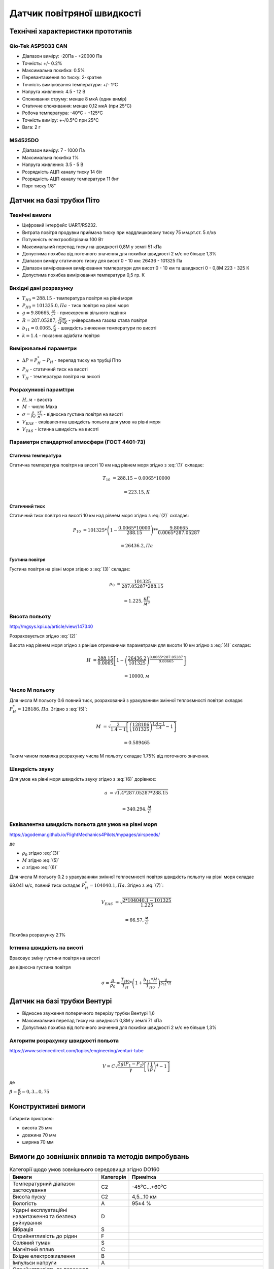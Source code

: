 =============================
Датчик повітряної швидкості
=============================

Технічні характеристики прототипів
---------------------------------------------

Qio-Tek ASP5033 CAN
~~~~~~~~~~~~~~~~~~~~~~~

* Діапазон виміру: -20Па - +20000 Па
* Точність: +/- 0.2%
* Максимальна похибка: 0.5%
* Перевантаження по тиску: 2-кратне
* Точність вимірювання температури: +/- 1°C
* Напруга живлення: 4.5 - 12 В
* Споживання струму: менше 8 мкА (один вимір)
* Статичне споживання: менше 0,12 мкА (при 25°C)
* Робоча температура: -40°C - +125°C
* Точність виміру: +-/0.5°C при 25°C
* Вага: 2 г

MS4525DO
~~~~~~~~~~~~~~~~~~

* Діапазон виміру: 7 - 1000 Па
* Максимальна похибка 1%
* Напруга живлення: 3.5 - 5 В
* Розрядність АЦП каналу тиску 14 біт
* Розрядність АЦП каналу температури 11 бит
* Порт тиску 1/8"

Датчик на базі трубки Піто
----------------------------------------------------------------

Технічні вимоги
~~~~~~~~~~~~~~~~~~~~

* Цифровий інтерфейс UART/RS232.
* Витрата повітря продувки приймача тиску при наддлишковому тиску 75 мм.рт.ст. 5 л/хв
* Потужність електрообігрівача 100 Вт
* Максимальний перепад тиску на швидкості 0,8М у землі 51 кПа
* Допустима похибка від поточного значення для похибки швидкості 2 м/с не більше 1,3%
* Діапазон виміру статичного тиску для висот 0 - 10 км: 26436 - 101325 Па
* Діапазон вимірювання вимірювання температури для висот 0 - 10 км та швидкості 0 - 0,8М 223 - 325 К
* Допустима похибка вимірювання температури 0,5 гр. К

Вихідні дані розрахунку
~~~~~~~~~~~~~~~~~~~~~~~~~~~~

* :math:`T_{H0}=288.15` - температура повітря на рівні моря
* :math:`P_{H0}=101325.0, Па` - тиск повітря на рівні моря
* :math:`g=9.80665, \frac{м}{с^2}` - прискорення вільного падіння
* :math:`R=287.05287, \frac{Дж}{кГ*К}` - універсальна газова стала повітря
* :math:`b_{11}=0.0065, \frac{K}{м}` - швидкість зниження температури по висоті
* :math:`k=1.4` - показник адіабати повітря

Вимірювальні параметри
~~~~~~~~~~~~~~~~~~~~~~~~~~~~

* :math:`\Delta P = P^*_H - P_H` - перепад тиску на трубці Піто
* :math:`P_H` - статичний тиск на висоті
* :math:`T_H` - температура повітря на висоті

Розрахункові парамtтри
~~~~~~~~~~~~~~~~~~~~~~~

* :math:`H, м` - висота
* :math:`М` - число Маха
* :math:`\sigma=\frac{\rho}{\rho_0}, \frac{кГ}{м^3}` - відносна густина повітря на висоті
* :math:`V_{EAS}` - еквівалентна швидкість польота для умов на рівні моря
* :math:`V_{TAS}` - істинна швидкість на висоті

Параметри стандартної атмосфери (ГОСТ 4401-73)
~~~~~~~~~~~~~~~~~~~~~~~~~~~~~~~~~~~~~~~~~~~~~~~~~~~~

Статична температура
""""""""""""""""""""

.. math::
    :label: (1)

    T_H = T_{H0} - b_{11}*H

Статична температура повітря на висоті 10 км над рівнем моря згідно з :eq:`(1)`
складає:

.. math::

    T_{10} &= 288.15-0.0065*10000

           &= 223.15, К

Статичний тиск
""""""""""""""""""""

.. math::
    :label: (2)

    P_H = P_{H0} * \left(1-\frac{b_{11}*H}{T_{H0}}\right)^{
                    \frac{g}{b_{11}*R}}

Статичний тиск повітря на висоті 10 км над рівнем моря згідно з :eq:`(2)`
складає:

.. math::

    P_{10} &= 101325*\left(1-\frac{0.0065*10000}{288.15}\right)**
              \frac{9.80665}{0.0065*287.05287}

           &= 26436.2, Па

Густина повітря
""""""""""""""""

.. math::
    :label: (3)

    \rho = \frac{P}{R*T}

Густина повітря на рівні моря згідно з :eq:`(3)` складає:

.. math::

    \rho_0 &= \frac{101325}{287.05287*288.15}

           &= 1.225, \frac{кГ}{м^3}

Висота польоту
~~~~~~~~~~~~~~~~~~~~~~~~~~~~~

http://mgsys.kpi.ua/article/view/147340

Розраховується згідно :eq:`(2)`

.. math::
    :label: (4)

    H =\frac{T_{H0}}{b_{11}}\left[1-\left(\frac{P_H}{P_{H0}}\right)^\frac{b_{11}*R}{g}\right]

Висота над рівнем моря згідно з раніше отриманими параметрами для висоти 10 км
згідно з :eq:`(4)` складає:

.. math::

    H &=\frac{288.15}{0.0065}\left[1-\left(\frac{26436.2}{101325}\right)^
    \frac{0.0065*287.05287}{9.80665}\right]

    &= 10000, м

Число М польоту
~~~~~~~~~~~~~~~~~

.. math::
    :label: (5)

    M &= \sqrt{\frac{2}{k-1}\left[\left(\frac{P^*_H}{P_{H0}}\right)^
    {\frac{k-1}{k}}-1\right]}

      &= \sqrt{\frac{2}{k-1}\left[\left(\frac{P^*_H-P_{H0}}{P_{H0}}+1\right)^
    {\frac{k-1}{k}}-1\right]}

      &= \sqrt{\frac{2}{k-1}\left[\left(\frac{\Delta P}{P_{H0}}+1\right)^
    {\frac{k-1}{k}}-1\right]}

Для числа М польоту 0.6 повний тиск, розрахований з урахуванням змінної
теплоємності повітря складає :math:`P^*_H=128186, Па`. Згідно з :eq:`(5)`:

.. math::

    M &= \sqrt{\frac{2}{1.4-1}\left[\left(\frac{128186}{101325}\right)
    ^{\frac{1.4-1}{1.4}}-1\right]}

    &= 0.589465

Таким чином помилка розрахунку числа М польоту складає 1.75% від поточного значення.

Швидкість звуку
~~~~~~~~~~~~~~~~~~

.. math::
    :label: (6)

    a=\sqrt{kRT_H}

Для умов на рівні моря швидкість звуку згідно з :eq:`(6)` дорівнює:

.. math::

    a &= \sqrt{1.4*287.05287*288.15}

    &= 340.294, \frac{м}{с}

Еквівалентна швидкість польота для умов на рівні моря
~~~~~~~~~~~~~~~~~~~~~~~~~~~~~~~~~~~~~~~~~~~~~~~~~~~~~~~~~~~

https://agodemar.github.io/FlightMechanics4Pilots/mypages/airspeeds/

.. math::
    :label: (7)

    V_{EAS}=\begin{cases}
                \begin{split}
                    \sqrt{\frac{P^*_H-P_H}{2\rho_0}}=\sqrt{\frac{ 2 \Delta P }{\rho_0}}&, M&\leq0.3\\
                    a*M&, M&> 0.3
                \end{split}
            \end{cases}

де

* :math:`\rho_0` згідно :eq:`(3)`
* :math:`M` згідно :eq:`(5)`
* :math:`a` згідно :eq:`(6)`

Для числа М польоту 0.2 з урахуванням змінної
теплоємності повітря швидкість польоту на рівні моря складає 68.041 м/с, 
повний тиск складає :math:`P^*_H=104040.1, Па`. Згідно з :eq:`(7)`:

.. math::

    V_{EAS} &= \sqrt{\frac{2*104040.1-101325}{1.225}}

    &=66.57, \frac{м}{с}

Похибка розрахунку 2.1%

Істинна швидкість на висоті
~~~~~~~~~~~~~~~~~~~~~~~~~~~~~~~~~~~~

Враховує зміну густини повітря на висоті

.. math::
    :label: (8)

    V_{TAS}=\sqrt{\frac{P^*_H-P_H}{2\rho_0\sigma}}=\sqrt{\frac{ \Delta P }{2\rho_0\sigma}}

де відносна густина повітря

.. math::

    \sigma=\frac{\rho}{\rho_0}=\frac{T_{H0}}{T_H} * \left(1+\frac{b_{11}*H}{T_{H0}}\right)^{
                    \frac{g}{b_{11}*R}}

Датчик на базі трубки Вентурі
-------------------------------

* Відносне звуження поперечного перерізу трубки Вентурі 1,6
* Максимальний перепад тиску на швидності 0,8М у землі 71 кПа
* Допустима похибка від поточного значення для похибки швидкості 2 м/с не більше 1,3%

Алгоритм розрахунку швидкості польота
~~~~~~~~~~~~~~~~~~~~~~~~~~~~~~~~~~~~~~~~~~~~~~~~~~

https://www.sciencedirect.com/topics/engineering/venturi-tube

.. math::

    V=C\sqrt{\frac{2g(P_1-P_2)}{\gamma}\left[\left(\frac{1}{\beta}\right)^4-1\right]}

де

:math:`\beta=\frac{d}{D}=0,3... 0,75`

.. image:: _static/speed-re.png

Конструктивні вимоги
--------------------------

Габарити пристрою:

* висота 25 мм
* довжина 70 мм
* ширина 70 мм

Вимоги до зовнішніх впливів та методів випробувань
-----------------------------------------------------

.. csv-table:: Категорії щодо умов зовнішнього середовища згідно DO160
    :header: "Вимоги", "Категорія ", "Примітка"

    "Температурний діапазон застосування", С2, -45⁰С…+60⁰С
    "Висота пуску", С2, "4,5…10 км"
    "Вологість", А, 95±4 %
    "Ударні експлуатаційні навантаження та безпека руйнування", D,
    "Вібрація", S,
    "Сприйнятливість до рідин", F,
    "Соляний туман", S,
    "Магнітний вплив", С,
    "Вхідне електроживлення", В,
    "Імпульси напруги", А,
    "Сприйнятливість до перешкод індукції", А,
    "Генерація радіочастотної енергії", , "обладнання не генерує небажаних радіочастотних перешкод"
    "Зледеніння", С,
    "Електростатичний розряд", А, "електронне обладнання, яке встановлюється, ремонтується чи експлуатується у повітряно-космічному просторі"
    "Пожежа, займистість", С,

Вимоги електромагнітної сумісності
~~~~~~~~~~~~~~~~~~~~~~~~~~~~~~~~~~~

Датчик повинен зберігати працездатність при дії систем радіоелектронного подавлення, 
ненавмисного електромагнітного випромінювання природного та штучного походження при дії електромагнітних полів, 
зазначених у OCT B102763-95.

Сприйняття датчика до електромагнітних перешкод повинне відповідати вимогам OCT В1 02763-95 за категорією п.2, 
п.п.5.1-5.8, 5.10.

Рівні електромагнітних перешкод, які створені датчиком, не повинні перевищувати рівні відповідно до вимог 
OCT В1 02696-90 за всіма видами електромагнітних перешкод для електронного обладнання.

Вимоги по живучості та стійкості щодо впливу зовнішніх факторів
~~~~~~~~~~~~~~~~~~~~~~~~~~~~~~~~~~~~~~~~~~~~~~~~~~~~~~~~~~~~~~~~
Діапазон робочих температур            -45⁰С…+60⁰С.
Працездатність датчика в широкому діапазоні робочих температур має забезпечуватись за рахунок включення в склад 
основного блоку БСКНК (рис.1) модулю підтримки температури, а також застосуванню модулю приймача повітряного тиску 
(трубки Піто) із обігрівом.
Обладнання, що входить до складу датчика повинне відповідати наступним категоріям у відповідності із 
ДСТУ ISO 7137:2018 (відповідає стандарту RTCA DO-160G):

.. csv-table:: Категорії щодо умов зовнішнього середовища згідно DO160
    :header: "Вимоги", "Категорія "


    
    "Температурний діапазон застосування	", "– категорія  С2;
    "Висота застосування				    ", "– категорія С2;
    "Вологість						        ", "– категорія А;
    "Ударні експлуатаційні навантаження	    ", "– категорія D;
    "Вібрація						        ", "– категорія S;
    "Сприйнятливість до рідин			    ", "– категорія F;
    "Соляний туман					        ", "– категорія S;
    "Магнітний вплив					    ", "– категорія С;
    "Вхідне електроживлення			        ", "– категорія В;
    "Імпульси напруги					    ", "– категорія А;
    "Сприйнятливість до перешкод індукції   ", "– категорія А;
    "Зледеніння						       ", "– категорія С;
    "Електростатичний розряд			   ", "– категорія А;
    "Пожежа, займистість				   ", "– категорія С.

